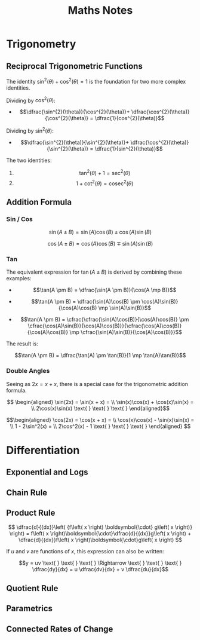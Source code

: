 #+TITLE: Maths Notes

* Trigonometry
** Reciprocal Trigonometric Functions

The identity $\sin^{2}(\theta) + \cos^{2}(\theta) = 1$ is the foundation for two more complex identities.

Dividing by $\cos^{2}(\theta)$:

- \[\dfrac{\sin^{2}(\theta)}{\cos^{2}(\theta)}+ \dfrac{\cos^{2}(\theta)}{\cos^{2}(\theta)} = \dfrac{1}{cos^{2}(\theta)}\]

Dividing by $\sin^{2}(\theta)$:

- \[\dfrac{\sin^{2}(\theta)}{\sin^{2}(\theta)}+ \dfrac{\cos^{2}(\theta)}{\sin^{2}(\theta)} = \dfrac{1}{sin^{2}(\theta)}\]

The two identities:

1. \[\tan^2(\theta) + 1 = \sec^{2}(\theta)\]
2. \[1 + \cot^2(\theta) = \text{cosec}^{2}(\theta)\]

** Addition Formula
*** Sin / Cos

\[\sin(A \pm B) = \sin(A)\cos(B) \pm \cos(A)\sin(B)\]

\[\cos(A \pm B) = \cos(A)\cos(B) \mp \sin(A)\sin(B)\]

*** Tan

The equivalent expression for $\tan(A \pm B)$ is derived by combining these examples:

- \[\tan(A \pm B) = \dfrac{\sin(A \pm B)}{\cos(A \mp B)}\]

- \[\tan(A \pm B) = \dfrac{\sin(A)\cos(B) \pm \cos(A)\sin(B)}{\cos(A)\cos(B) \mp \sin(A)\sin(B)}\]

- \[\tan(A \pm B) = \cfrac{\cfrac{\sin(A)\cos(B)}{\cos(A)\cos(B)} \pm \cfrac{\cos(A)\sin(B)}{\cos(A)\cos(B)}}{\cfrac{\cos(A)\cos(B)}{\cos(A)\cos(B)} \mp \cfrac{\sin(A)\sin(B)}{\cos(A)\cos(B)}}\]

The result is:

\[\tan(A \pm B) = \dfrac{\tan(A) \pm \tan(B)}{1 \mp \tan(A)\tan(B)}\]

*** Double Angles

Seeing as $2x = x + x$, there is a special case for the trigonometric addition formula.

\[ \begin{aligned} \sin(2x) = \sin(x + x) = \\ \sin(x)\cos(x) + \cos(x)\sin(x) = \\ 2\cos(x)\sin(x)  \text{ } \text{ } \text{ } \end{aligned}\]

\[\begin{aligned} \cos(2x) = \cos(x + x) = \\ \cos(x)\cos(x) - \sin(x)\sin(x) = \\ 1 - 2\sin^2(x) = \\ 2\cos^2(x) - 1   \text{ } \text{ } \text{ } \end{aligned} \]

* Differentiation
** Exponential and Logs
** Chain Rule
** Product Rule

\[ \dfrac{d}{{dx}}\left( {f\left( x \right) \boldsymbol{\cdot} g\left( x \right)} \right) = f\left( x \right)\boldsymbol{\cdot}\dfrac{d}{{dx}}g\left( x \right) + \dfrac{d}{{dx}}f\left( x \right)\boldsymbol{\cdot}g\left( x \right) \]

If $u$ and $v$ are functions of $x$, this expression can also be written:

\[y = uv  \text{ } \text{ } \text{ } \Rightarrow \text{ } \text{ } \text{ } \dfrac{dy}{dx} = u \dfrac{dv}{dx} + v \dfrac{du}{dx}\]

** Quotient Rule
** Parametrics
** Connected Rates of Change
